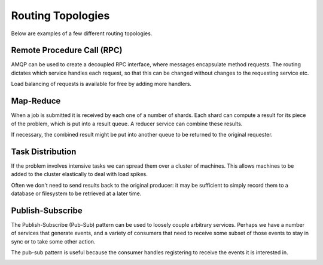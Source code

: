 Routing Topologies
==================

Below are examples of a few different routing topologies.

Remote Procedure Call (RPC)
'''''''''''''''''''''''''''

AMQP can be used to create a decoupled RPC interface, where messages
encapsulate method requests. The routing dictates which service handles each
request, so that this can be changed without changes to the requesting service
etc.

.. image:: rpc.png

Load balancing of requests is available for free by adding more handlers.

Map-Reduce
''''''''''

When a job is submitted it is received by each one of a number of shards. Each
shard can compute a result for its piece of the problem, which is put into a
result queue. A reducer service can combine these results.

.. image:: mapreduce.png

If necessary, the combined result might be put into another queue to be returned
to the original requester.


Task Distribution
'''''''''''''''''

If the problem involves intensive tasks we can spread them over a cluster of
machines. This allows machines to be added to the cluster elastically to deal
with load spikes.

.. image:: workers.png

Often we don't need to send results back to the original producer: it may be
sufficient to simply record them to a database or filesystem to be retrieved at
a later time.


Publish-Subscribe
'''''''''''''''''

The Publish-Subscribe (Pub-Sub) pattern can be used to loosely couple arbitrary
services. Perhaps we have a number of services that generate events, and a
variety of consumers that need to receive some subset of those events to stay
in sync or to take some other action.

The pub-sub pattern is useful because the consumer handles registering to
receive the events it is interested in.

.. image:: pubsub.png

